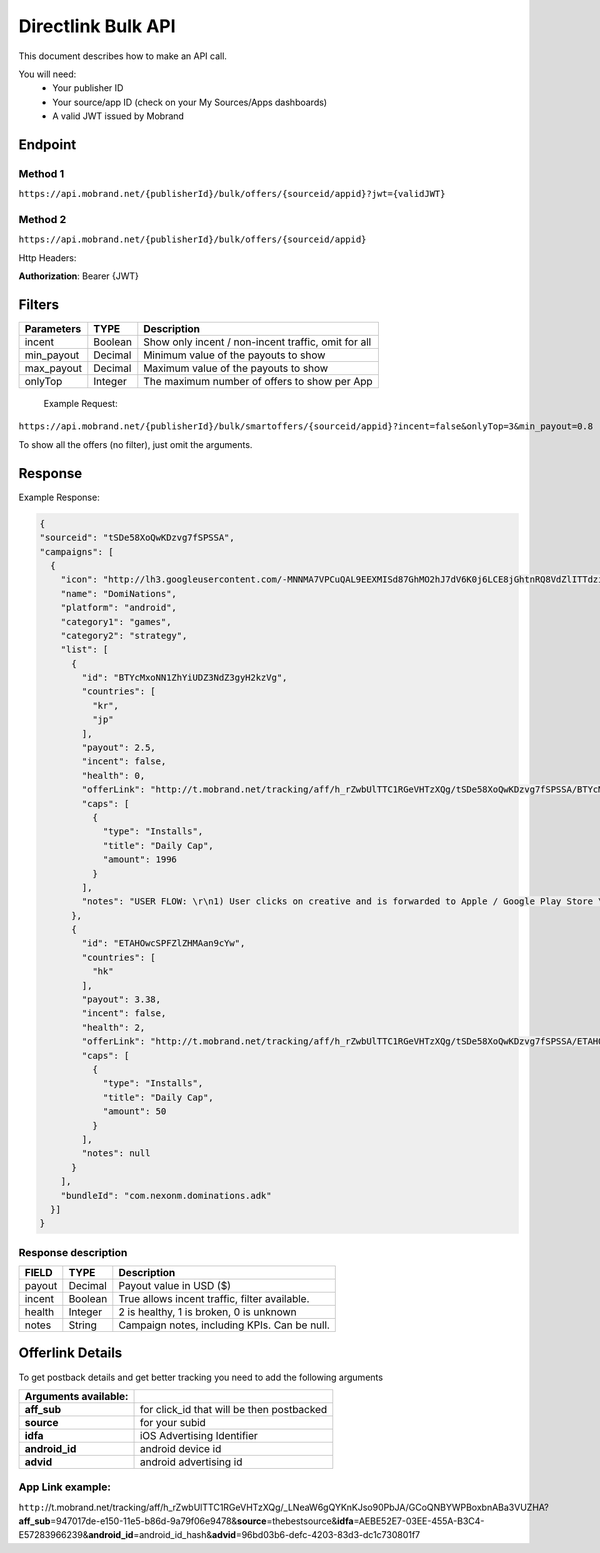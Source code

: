 ########################
Directlink Bulk API
########################

This document describes how to make an API call.

You will need:
 * Your publisher ID
 * Your source/app ID (check on your My Sources/Apps dashboards)
 * A valid JWT issued by Mobrand


----------
 Endpoint
----------

^^^^^^^^^^
 Method 1
^^^^^^^^^^
``https://api.mobrand.net/{publisherId}/bulk/offers/{sourceid/appid}?jwt={validJWT}``

^^^^^^^^^^
 Method 2
^^^^^^^^^^
``https://api.mobrand.net/{publisherId}/bulk/offers/{sourceid/appid}``

Http Headers:

**Authorization**: Bearer {JWT}

---------
 Filters
---------

======================  =================================  ====================================================
 Parameters                      TYPE                            Description
======================  =================================  ====================================================
 incent                         Boolean                     Show only incent / non-incent traffic, omit for all
 min_payout                     Decimal                       Minimum value of the payouts to show
 max_payout                     Decimal                       Maximum value of the payouts to show
 onlyTop                        Integer                       The maximum number of offers to show per App
======================  =================================  ====================================================


 Example Request:

``https://api.mobrand.net/{publisherId}/bulk/smartoffers/{sourceid/appid}?incent=false&onlyTop=3&min_payout=0.8``

To show all the offers (no filter), just omit the arguments.

------------
 Response
------------

Example Response:

.. code-block:: javascript

  {
  "sourceid": "tSDe58XoQwKDzvg7fSPSSA",
  "campaigns": [
    {
      "icon": "http://lh3.googleusercontent.com/-MNNMA7VPCuQAL9EEXMISd87GhMO2hJ7dV6K0j6LCE8jGhtnRQ8VdZlITTdziQvWMLw=w300",
      "name": "DomiNations",
      "platform": "android",
      "category1": "games",
      "category2": "strategy",
      "list": [
        {
          "id": "BTYcMxoNN1ZhYiUDZ3NdZ3gyH2kzVg",
          "countries": [
            "kr",
            "jp"
          ],
          "payout": 2.5,
          "incent": false,
          "health": 0,
          "offerLink": "http://t.mobrand.net/tracking/aff/h_rZwbUlTTC1RGeVHTzXQg/tSDe58XoQwKDzvg7fSPSSA/BTYcMxoNN1ZhYiUDZ3NdZ3gyH2kzVg",
          "caps": [
            {
              "type": "Installs",
              "title": "Daily Cap",
              "amount": 1996
            }
          ],
          "notes": "USER FLOW: \r\n1) User clicks on creative and is forwarded to Apple / Google Play Store \r\n2) User downloads the App on the phone \r\n3) User opens the App after download"
        },
        {
          "id": "ETAHOwcSPFZlZHMAan9cYw",
          "countries": [
            "hk"
          ],
          "payout": 3.38,
          "incent": false,
          "health": 2,
          "offerLink": "http://t.mobrand.net/tracking/aff/h_rZwbUlTTC1RGeVHTzXQg/tSDe58XoQwKDzvg7fSPSSA/ETAHOwcSPFZlZHMAan9cYw",
          "caps": [
            {
              "type": "Installs",
              "title": "Daily Cap",
              "amount": 50
            }
          ],
          "notes": null
        }
      ],
      "bundleId": "com.nexonm.dominations.adk"
    }]
  }


^^^^^^^^^^^^^^^^^^^^^^
 Response description
^^^^^^^^^^^^^^^^^^^^^^

======================  =================================  ===============================================
 FIELD                      TYPE                            Description
======================  =================================  ===============================================
 payout                         Decimal                      Payout value in USD ($)
 incent                         Boolean                      True allows incent traffic, filter available.
 health                         Integer                       2 is healthy, 1 is broken, 0 is unknown
 notes                          String                      Campaign notes, including KPIs. Can be null.
======================  =================================  ===============================================


------------------
 Offerlink Details
------------------

To get postback details and get better tracking you need to add the following arguments

======================  ============================================
 Arguments available:
======================  ============================================
 **aff_sub**             for click_id that will be then postbacked
 **source**              for your subid
 **idfa**                iOS Advertising Identifier
 **android_id**          android device id
 **advid**               android advertising id
======================  ============================================

^^^^^^^^^^^^^^^^^^^
 App Link example:
^^^^^^^^^^^^^^^^^^^

``http:``//t.mobrand.net/tracking/aff/h_rZwbUlTTC1RGeVHTzXQg/_LNeaW6gQYKnKJso90PbJA/GCoQNBYWPBoxbnABa3VUZHA?\ **aff_sub**\ =947017de-e150-11e5-b86d-9a79f06e9478&\ **source**\ =thebestsource&\ **idfa**\ =AEBE52E7-03EE-455A-B3C4-E57283966239&\ **android_id**\ =android_id_hash&\ **advid**\ =96bd03b6-defc-4203-83d3-dc1c730801f7
